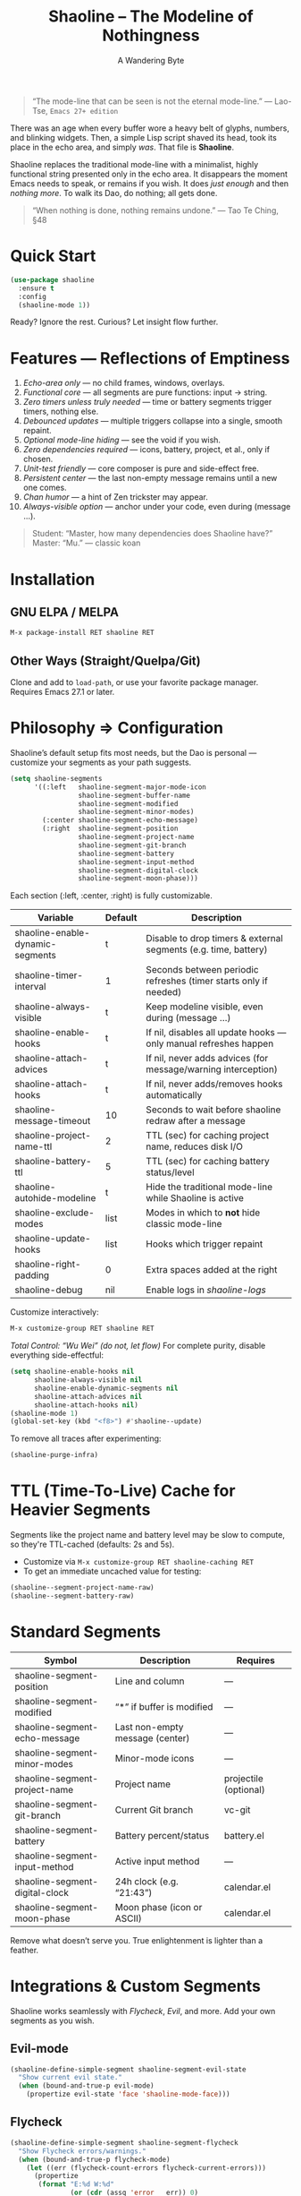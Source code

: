 #+TITLE: Shaoline – The Modeline of Nothingness  
#+AUTHOR: A Wandering Byte  
#+EMAIL: 11111000000@email.com  
#+LANGUAGE: en  
#+OPTIONS: num:nil ^:nil toc:2

#+begin_quote
“The mode-line that can be seen is not the eternal mode-line.”  
  — Lao-Tse, ~Emacs 27+ edition~
#+end_quote

#+ATTR_ORG: :width 80%
[[file:screenshot-shaoline.png]]

There was an age when every buffer wore a heavy belt of glyphs, numbers, and blinking widgets.  
Then, a simple Lisp script shaved its head, took its place in the echo area, and simply /was/.  
That file is *Shaoline*.

Shaoline replaces the traditional mode-line with a minimalist, highly functional string presented only in the echo area.  
It disappears the moment Emacs needs to speak, or remains if you wish.  
It does /just enough/ and then /nothing more/.  
To walk its Dao, do nothing; all gets done.

#+begin_quote
“When nothing is done, nothing remains undone.”  
  — Tao Te Ching, §48
#+end_quote

* Quick Start

#+begin_src emacs-lisp
(use-package shaoline
  :ensure t
  :config
  (shaoline-mode 1))
#+end_src

Ready? Ignore the rest.  
Curious? Let insight flow further.

* Features — Reflections of Emptiness

1. /Echo-area only/ — no child frames, windows, overlays.
2. /Functional core/ — all segments are pure functions: input → string.
3. /Zero timers unless truly needed/ — time or battery segments trigger timers, nothing else.
4. /Debounced updates/ — multiple triggers collapse into a single, smooth repaint.
5. /Optional mode-line hiding/ — see the void if you wish.
6. /Zero dependencies required/ — icons, battery, project, et al., only if chosen.
7. /Unit-test friendly/ — core composer is pure and side-effect free.
8. /Persistent center/ — the last non-empty message remains until a new one comes.
9. /Chan humor/ — a hint of Zen trickster may appear.
10. /Always-visible option/ — anchor under your code, even during (message ...).

#+begin_quote
Student: “Master, how many dependencies does Shaoline have?”  
Master: “Mu.”  
  — classic koan
#+end_quote

* Installation

** GNU ELPA / MELPA
#+begin_src emacs-lisp
M-x package-install RET shaoline RET
#+end_src

** Other Ways (Straight/Quelpa/Git)
Clone and add to ~load-path~, or use your favorite package manager.  
Requires Emacs 27.1 or later.

* Philosophy ⇒ Configuration

Shaoline’s default setup fits most needs, but the Dao is personal — customize your segments as your path suggests.

#+begin_src emacs-lisp
(setq shaoline-segments
      '((:left   shaoline-segment-major-mode-icon
                 shaoline-segment-buffer-name
                 shaoline-segment-modified
                 shaoline-segment-minor-modes)
        (:center shaoline-segment-echo-message)
        (:right  shaoline-segment-position
                 shaoline-segment-project-name
                 shaoline-segment-git-branch
                 shaoline-segment-battery
                 shaoline-segment-input-method
                 shaoline-segment-digital-clock
                 shaoline-segment-moon-phase)))
#+end_src

Each section (:left, :center, :right) is fully customizable.

| Variable                         | Default | Description                                                      |
|----------------------------------+---------+------------------------------------------------------------------|
| shaoline-enable-dynamic-segments | t       | Disable to drop timers & external segments (e.g. time, battery)  |
| shaoline-timer-interval          | 1       | Seconds between periodic refreshes (timer starts only if needed) |
| shaoline-always-visible          | t       | Keep modeline visible, even during (message ...)                 |
| shaoline-enable-hooks            | t       | If nil, disables all update hooks — only manual refreshes happen |
| shaoline-attach-advices          | t       | If nil, never adds advices (for message/warning interception)    |
| shaoline-attach-hooks            | t       | If nil, never adds/removes hooks automatically                   |
| shaoline-message-timeout         | 10      | Seconds to wait before shaoline redraw after a message           |
| shaoline-project-name-ttl        | 2       | TTL (sec) for caching project name, reduces disk I/O             |
| shaoline-battery-ttl             | 5       | TTL (sec) for caching battery status/level                       |
| shaoline-autohide-modeline       | t       | Hide the traditional mode-line while Shaoline is active          |
| shaoline-exclude-modes           | list    | Modes in which to *not* hide classic mode-line                     |
| shaoline-update-hooks            | list    | Hooks which trigger repaint                                      |
| shaoline-right-padding           | 0       | Extra spaces added at the right                                  |
| shaoline-debug                   | nil     | Enable logs in //shaoline-logs//                                   |

Customize interactively:  
#+begin_src emacs-lisp
M-x customize-group RET shaoline RET
#+end_src

/Total Control: “Wu Wei” (do not, let flow)/  
For complete purity, disable everything side-effectful:
#+begin_src emacs-lisp
(setq shaoline-enable-hooks nil
      shaoline-always-visible nil
      shaoline-enable-dynamic-segments nil
      shaoline-attach-advices nil
      shaoline-attach-hooks nil)
(shaoline-mode 1)
(global-set-key (kbd "<f8>") #'shaoline--update)
#+end_src

To remove all traces after experimenting:
#+begin_src emacs-lisp
(shaoline-purge-infra)
#+end_src

* TTL (Time-To-Live) Cache for Heavier Segments

Segments like the project name and battery level may be slow to compute, so they're TTL-cached (defaults: 2s and 5s).

- Customize via =M-x customize-group RET shaoline-caching RET=
- To get an immediate uncached value for testing:
#+begin_src emacs-lisp
(shaoline--segment-project-name-raw)
(shaoline--segment-battery-raw)
#+end_src

* Standard Segments

| Symbol                         | Description                               | Requires               |
|--------------------------------+-------------------------------------------+------------------------|
| shaoline-segment-position      | Line and column                           | —                      |
| shaoline-segment-modified      | “*” if buffer is modified                 | —                      |
| shaoline-segment-echo-message  | Last non-empty message (center)           | —                      |
| shaoline-segment-minor-modes   | Minor-mode icons                          | —                      |
| shaoline-segment-project-name  | Project name                              | projectile (optional)  |
| shaoline-segment-git-branch    | Current Git branch                        | vc-git                 |
| shaoline-segment-battery       | Battery percent/status                    | battery.el             |
| shaoline-segment-input-method  | Active input method                       | —                      |
| shaoline-segment-digital-clock | 24h clock (e.g. “21:43”)                  | calendar.el            |
| shaoline-segment-moon-phase    | Moon phase (icon or ASCII)                | calendar.el            |

Remove what doesn’t serve you.  
True enlightenment is lighter than a feather.

* Integrations & Custom Segments

Shaoline works seamlessly with /Flycheck/, /Evil/, and more. Add your own segments as you wish.

** Evil-mode  
#+begin_src emacs-lisp
(shaoline-define-simple-segment shaoline-segment-evil-state
  "Show current evil state."
  (when (bound-and-true-p evil-mode)
    (propertize evil-state 'face 'shaoline-mode-face)))
#+end_src

** Flycheck  
#+begin_src emacs-lisp
(shaoline-define-simple-segment shaoline-segment-flycheck
  "Show Flycheck errors/warnings."
  (when (bound-and-true-p flycheck-mode)
    (let ((err (flycheck-count-errors flycheck-current-errors)))
      (propertize
       (format "E:%d W:%d"
               (or (cdr (assq 'error   err)) 0)
               (or (cdr (assq 'warning err)) 0))
       'face 'shaoline-modified-face))))
#+end_src

More examples are in =examples/custom-segments.el=.

* Message Persistence & "Always-visible" Option

By default, the center segment shows the latest non-empty user message, even if =message= is called.  
To have classic behavior (Shaoline disappears for other messages):

#+begin_src emacs-lisp
(setq shaoline-always-visible nil)
#+end_src

User messages persist until a new non-empty arrives or ~(message nil)~ is issued.

* Write Your Own Segment

A segment is simply a function returning a string (without side-effects):

#+begin_src emacs-lisp
(shaoline-define-segment shaoline-segment-buffer-size (buffer)
  "Return buffer size in KiB."
  (format "%.1f KiB" (/ (buffer-size buffer) 1024.0)))
(push 'shaoline-segment-buffer-size (alist-get :right shaoline-segments))
#+end_src

Side-effects are karmic debt; avoid them.

* FAQ — Frequently Asked Koans

1. /Where did my old mode-line go?/  
   Set shaoline-autohide-modeline to nil to restore it.
2. /Why does Shaoline vanish when I run M-x?/  
   Minibuffer speaks, Shaoline waits silently.
3. /Can I use Doom icons?/  
   Yes: =all-the-icons= is used if installed.
4. /High CPU?/  
   Usually another package is spamming messages, or too many dynamic segments on a slow machine. Enable shaoline-debug to check /shaoline-logs/.
5. /Does it work in TTY?/  
   Yes—icons vanish, moon becomes ASCII, tranquility stays.
6. /Center message persists!/  
   Until a new non-empty arrives; clear with (message nil).
7. /Multi-line messages?/  
   First line + [more] indicator; full content shown briefly in the echo area.
8. /How to force Shaoline always visible?/  
   Set shaoline-always-visible = t.

* Troubleshooting

| Symptom               | Possible Cause                                    | Solution / Test                         |
|-----------------------+---------------------------------------------------+-----------------------------------------|
| Flicker               | Another package messaging rapidly                 | (setq shaoline-debug t) – see /shaoline-logs/   |
| No right segment      | Window too narrow                                 | Widen or adjust shaoline-right-padding  |
| Battery “N/A”         | No battery detected                               | Hide segment or accept impermanence     |
| Center doesn’t update | No new non-empty messages                         | (message nil) to clear                  |
| Modeline not visible  | shaoline-always-visible = nil, waiting for timeout| Set shaoline-always-visible = t         |

* Segment Index and Cookbook

** Input-method indicator  
#+begin_src emacs-lisp
(push 'shaoline-segment-input-method
      (alist-get :right shaoline-segments))
#+end_src

— Displays “EN” if no input-method; otherwise, its title.

** Cookbook Examples  
1. /Org-clock in center:/
   #+begin_src emacs-lisp
   (shaoline-define-simple-segment shaoline-segment-org-clock
     "Show current Org-clock if any."
     (when (and (fboundp 'org-clocking-p) (org-clocking-p))
       (concat "🕑 " (org-clock-get-clock-string))))
   (push 'shaoline-segment-org-clock (alist-get :center shaoline-segments))
   #+end_src

2. /Tree-sitter language (Emacs 29+):/
   #+begin_src emacs-lisp
   (shaoline-define-simple-segment shaoline-segment-ts-lang
     "Tree-sitter language name."
     (when (boundp 'treesit-language-at)
       (format "%s" (treesit-language-at (point)))))
   (push 'shaoline-segment-ts-lang (alist-get :left shaoline-segments))
   #+end_src

3. /TRAMP remote host:/
   #+begin_src emacs-lisp
   (shaoline-define-simple-segment shaoline-segment-tramp-host
     "Show user@host if running under TRAMP."
     (when (file-remote-p default-directory)
       (tramp-file-name-host (tramp-dissect-file-name default-directory))))
   (push 'shaoline-segment-tramp-host (alist-get :right shaoline-segments))
   #+end_src

* Disabling All Dynamic Segments

#+begin_src emacs-lisp
(setq shaoline-enable-dynamic-segments nil)
#+end_src

Perfect for minimalism, TTY, underpowered machines, or reproducible benchmarks.

* Zen of Performance

- Core string composition: <0.15 ms
- Six segments: <0.25 ms
- Timer only runs if genuinely needed
- Noise can be silenced: (setq message-log-max nil)

* Migration

| Change                   | New incantation                                                    |
|--------------------------+--------------------------------------------------------------------|
| Time+Moon together       | Use shaoline-segment-digital-clock and shaoline-segment-moon-phase |
| Minor-mode icons missing | Add shaoline-segment-minor-modes                                   |
| Center message bug       | Fixed                                                              |

* Compatibility

| Emacs | GUI | TTY | Native Comp | Windows | macOS | Linux |
|-------+-----+-----+-------------+---------+-------+-------|
|  27.1 | ✔︎   | ✔︎   | –           | ✔︎       | ✔︎     | ✔︎     |
|  28.x | ✔︎   | ✔︎   | –           | ✔︎       | ✔︎     | ✔︎     |
|  29.x | ✔︎   | ✔︎   | ✔︎           | ✔︎       | ✔︎     | ✔︎     |

* Further Reading / Scrolls of Emptiness

- Quick Zen: =README-QUICKZEN.org=
- FAQ: =README-FAQ.org=
- Change history: =CHANGELOG.org=

#+begin_quote
Documentation is a finger pointing at the moon;  
Shaoline reveals both the moon and its phase.
#+end_quote

* Contributions

Pull requests, issues, poems, haiku are welcome at:  
https://github.com/11111000000/shaoline

#+begin_quote
“If you meet the maintainer on the road, invite him for noodles.”  
  — Zen proverb
#+end_quote

* License

MIT. Copy it, fork it, attach it to a spring kite and let it fly.

---

End of scroll. Close this buffer, breathe in, return to code.
